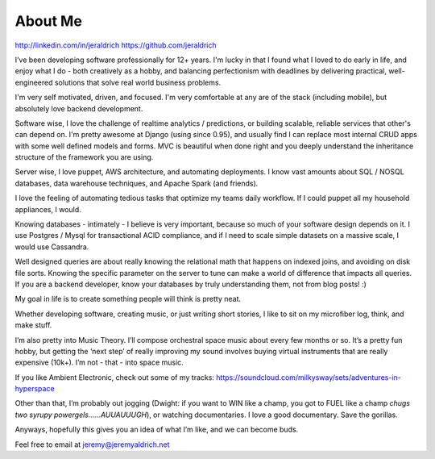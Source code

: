 About Me
======
http://linkedin.com/in/jeraldrich
https://github.com/jeraldrich

I’ve been developing software professionally for 12+ years. I'm lucky in that I found what I loved to do early in life, and enjoy what I do - both creatively as a hobby, and balancing perfectionism with deadlines by delivering practical, well-engineered solutions that solve real world business problems. 

I'm very self motivated, driven, and focused. I'm very comfortable at any are of the stack (including mobile), but absolutely love backend development. 

Software wise, I love the challenge of realtime analytics / predictions, or building scalable, reliable services that other's can depend on. I'm pretty awesome at Django (using since 0.95), and usually find I can replace most internal CRUD apps with some well defined models and forms. MVC is beautiful when done right and you deeply understand the inheritance structure of the framework you are using.

Server wise, I love puppet, AWS architecture, and automating deployments. I know vast amounts about SQL / NOSQL databases, data warehouse techniques, and Apache Spark (and friends).

I love the feeling of automating tedious tasks that optimize my teams daily workflow. If I could puppet all my household appliances, I would.

Knowing databases - intimately - I believe is very important, because so much of your software design depends on it. I use Postgres / Mysql for transactional ACID compliance, and if I need to scale simple datasets on a massive scale, I would use Cassandra. 

Well designed queries are about really knowing the relational math that happens on indexed joins, and avoiding on disk file sorts. Knowing the specific parameter on the server to tune can make a world of difference that impacts all queries. If you are a backend developer, know your databases by truly understanding them, not from blog posts! :) 


My goal in life is to create something people will think is pretty neat. 

Whether developing software, creating music, or just writing short stories, I like to sit on my microfiber log, think, and make stuff. 

I’m also pretty into Music Theory. I’ll compose orchestral space music about every few months or so. It’s a pretty fun hobby, but getting the ‘next step’ of really improving my sound involves buying virtual instruments that are really expensive (10k+). I’m not - that - into space music.

If you like Ambient Electronic, check out some of my tracks: https://soundcloud.com/milkysway/sets/adventures-in-hyperspace

Other than that, I’m probably out jogging (Dwight: if you want to WIN like a champ, you got to FUEL like a champ *chugs two syrupy powergels……AUUAUUUGH*), or watching documentaries. I love a good documentary. Save the gorillas.

Anyways, hopefully this gives you an idea of what I’m like, and we can become buds. 

Feel free to email at jeremy@jeremyaldrich.net
